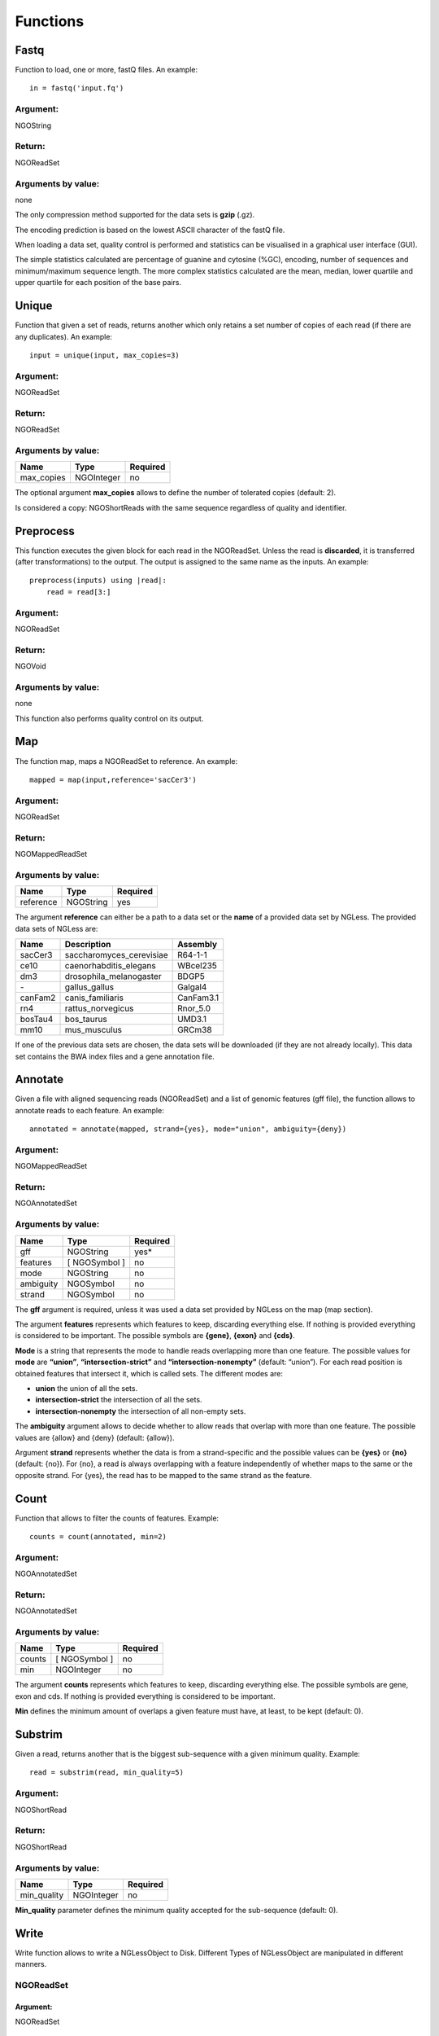 .. _Functions:

=========
Functions
=========

Fastq
-----

Function to load, one or more, fastQ files. An example::

  in = fastq('input.fq')

Argument:
~~~~~~~~~
NGOString

Return:
~~~~~~~
NGOReadSet

Arguments by value:
~~~~~~~~~~~~~~~~~~~
none

The only compression method supported for the data sets is **gzip** (.gz).

The encoding prediction is based on the lowest ASCII character of the
fastQ file.

When loading a data set, quality control is performed and statistics can
be visualised in a graphical user interface (GUI).

The simple statistics calculated are percentage of guanine and cytosine
(%GC), encoding, number of sequences and minimum/maximum sequence
length. The more complex statistics calculated are the mean, median,
lower quartile and upper quartile for each position of the base pairs.



Unique
------

Function that given a set of reads, returns another which only retains a
set number of copies of each read (if there are any duplicates). An
example:

::

    input = unique(input, max_copies=3)

Argument:
~~~~~~~~~

NGOReadSet

Return:
~~~~~~~

NGOReadSet

Arguments by value:
~~~~~~~~~~~~~~~~~~~

+---------------+--------------+------------+
| Name          | Type         | Required   |
+===============+==============+============+
| max\_copies   | NGOInteger   |  no        |
+---------------+--------------+------------+

The optional argument **max_copies** allows to define the number of tolerated copies (default: 2).

Is considered a copy: NGOShortReads with the same sequence regardless
of quality and identifier.

Preprocess
----------

This function executes the given block for each read in the NGOReadSet.
Unless the read is **discarded**, it is transferred (after
transformations) to the output. The output is assigned to the same name
as the inputs. An example:

::

    preprocess(inputs) using |read|:
        read = read[3:]

Argument:
~~~~~~~~~

NGOReadSet

Return:
~~~~~~~

NGOVoid

Arguments by value:
~~~~~~~~~~~~~~~~~~~
none

This function also performs quality control on its output.



Map
---

The function map, maps a NGOReadSet to reference. An example:

::

    mapped = map(input,reference='sacCer3')

Argument:
~~~~~~~~~

NGOReadSet

Return:
~~~~~~~

NGOMappedReadSet

Arguments by value:
~~~~~~~~~~~~~~~~~~~

+-------------+-------------+------------+
| Name        | Type        | Required   |
+=============+=============+============+
| reference   | NGOString   | yes        |
+-------------+-------------+------------+

The argument **reference** can either be a path to a data set or the
**name** of a provided data set by NGLess. The provided data sets of
NGLess are:

+-----------+-----------------------------+-------------+
| Name      | Description                 | Assembly    |
+===========+=============================+=============+
| sacCer3   | saccharomyces\_cerevisiae   | R64-1-1     |
+-----------+-----------------------------+-------------+
| ce10      | caenorhabditis\_elegans     | WBcel235    |
+-----------+-----------------------------+-------------+
| dm3       | drosophila\_melanogaster    | BDGP5       |
+-----------+-----------------------------+-------------+
| `-`       | gallus\_gallus              | Galgal4     |
+-----------+-----------------------------+-------------+
| canFam2   | canis\_familiaris           | CanFam3.1   |
+-----------+-----------------------------+-------------+
| rn4       | rattus\_norvegicus          | Rnor\_5.0   |
+-----------+-----------------------------+-------------+
| bosTau4   | bos\_taurus                 | UMD3.1      |
+-----------+-----------------------------+-------------+
| mm10      | mus\_musculus               | GRCm38      |
+-----------+-----------------------------+-------------+

If one of the previous data sets are chosen, the data sets will be
downloaded (if they are not already locally). This data set contains the
BWA index files and a gene annotation file.



Annotate
--------

Given a file with aligned sequencing reads (NGOReadSet) and a list of
genomic features (gff file), the function allows to annotate reads to
each feature. An example:

::

    annotated = annotate(mapped, strand={yes}, mode="union", ambiguity={deny})

Argument:
~~~~~~~~~

NGOMappedReadSet

Return:
~~~~~~~

NGOAnnotatedSet

Arguments by value:
~~~~~~~~~~~~~~~~~~~

+-------------+-----------------+------------+
| Name        | Type            | Required   |
+=============+=================+============+
| gff         | NGOString       | yes*       |
+-------------+-----------------+------------+
| features    | [ NGOSymbol ]   | no         |
+-------------+-----------------+------------+
| mode        | NGOString       | no         |
+-------------+-----------------+------------+
| ambiguity   | NGOSymbol       | no         |
+-------------+-----------------+------------+
| strand      | NGOSymbol       | no         |
+-------------+-----------------+------------+

The **gff** argument is required, unless it was used a data set
provided by NGLess on the map (map section).

The argument **features** represents which features to keep,
discarding everything else. If nothing is provided everything is
considered to be important. The possible symbols are **{gene}**,
**{exon}** and **{cds}**.

**Mode** is a string that represents the mode to handle reads
overlapping more than one feature. The possible values for **mode** are
**“union”**, **“intersection-strict”** and **“intersection-nonempty”**
(default: “union”). For each read position is obtained features that
intersect it, which is called sets. The different modes are:

-  **union** the union of all the sets.

-  **intersection-strict** the intersection of all the sets.

-  **intersection-nonempty** the intersection of all non-empty sets.

The **ambiguity** argument allows to decide whether to allow reads
that overlap with more than one feature. The possible values are {allow}
and {deny} (default: {allow}).

Argument **strand** represents whether the data is from a
strand-specific and the possible values can be **{yes}** or **{no}**
(default: {no}). For {no}, a read is always overlapping with a feature
independently of whether maps to the same or the opposite strand. For
{yes}, the read has to be mapped to the same strand as the feature.


Count
-----

Function that allows to filter the counts of features. Example:

::

    counts = count(annotated, min=2)

Argument:
~~~~~~~~~

NGOAnnotatedSet

Return:
~~~~~~~

NGOAnnotatedSet

Arguments by value:
~~~~~~~~~~~~~~~~~~~

+----------+-----------------+------------+
| Name     | Type            | Required   |
+==========+=================+============+
| counts   | [ NGOSymbol ]   |  no        |
+----------+-----------------+------------+
| min      | NGOInteger      |  no        |
+----------+-----------------+------------+

The argument **counts** represents which features to keep, discarding
everything else. The possible symbols are gene, exon and cds. If nothing
is provided everything is considered to be important.

**Min** defines the minimum amount of overlaps a given feature must
have, at least, to be kept (default: 0).


Substrim
--------

Given a read, returns another that is the biggest sub-sequence with a
given minimum quality. Example:

::

    read = substrim(read, min_quality=5)

Argument:
~~~~~~~~~

NGOShortRead

Return:
~~~~~~~

NGOShortRead

Arguments by value:
~~~~~~~~~~~~~~~~~~~

+-------------------------+--------------+------------+
| Name                    | Type         | Required   |
+=========================+==============+============+
| min_quality             | NGOInteger   |  no        |
+-------------------------+--------------+------------+

**Min_quality** parameter defines the minimum quality
accepted for the sub-sequence (default: 0).

Write
-----

Write function allows to write a NGLessObject to Disk. Different Types
of NGLessObject are manipulated in different manners.


NGOReadSet
~~~~~~~~~~~

Argument:
##########

NGOReadSet

Return:
##########

NGOVoid

Arguments by value:
##########

+---------+-------------+------------+
| Name    | Type        | Required   |
+=========+=============+============+
| ofile   | NGOString   | yes        |
+---------+-------------+------------+

The argument **ofile** is a file path to where the content is written.

NGOMappedReadSet
~~~~~~~~~~~~~~~~~

Argument:
##########

NGOMappedReadSet

Return:
##########

NGOVoid

Arguments by value:
##########

+----------+-------------+------------+
| Name     | Type        | Required   |
+==========+=============+============+
| ofile    | NGOString   |  yes       |
+----------+-------------+------------+
| format   | NGOString   |  no        |
+----------+-------------+------------+

**Format** can have value **{bam}** or **{sam}** (default: {sam}).

NGOAnnotatedSet
~~~~~~~~~~~~~~~

Argument:
##########

NGOAnnotatedSet

Return:
##########

NGOVoid

Arguments by value:
##########

+----------+-------------+------------+
| Name     | Type        | Required   |
+==========+=============+============+
| ofile    | NGOString   |  yes       |
+----------+-------------+------------+
| format   | NGOString   |  no        |
+----------+-------------+------------+

**Format** can have value **{csv}** or **{tsv}** (default: {tsv}).

If a list of **any** of the previous mentioned data types is provided,
the **ofile** argument must use an **{index}** in the template name to
differentiate between the files in the list. For example for a list with
two elements:

::

    ofile = "../samples/CountsResult{index}.txt"

| would result in,

** “../samples/CountsResult1.txt”, “../samples/CountsResult2.txt” **

Print
-----

Print function allows to print a NGLessObject to IO.

Argument:
~~~~~~~~~
NGLessObject

Return:
~~~~~~~
NGOVoid

Arguments by value:
~~~~~~~~~~~~~~~~~~~
none
